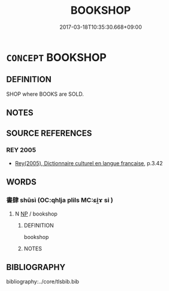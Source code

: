 # -*- mode: mandoku-tls-view -*-
#+TITLE: BOOKSHOP
#+DATE: 2017-03-18T10:35:30.668+09:00        
#+STARTUP: content
* =CONCEPT= BOOKSHOP
:PROPERTIES:
:CUSTOM_ID: uuid-08e5673e-5667-4e28-8059-e2bf74e5555f
:SYNONYM+:  BOOKSTORE
:TR_ZH: 書店
:END:
** DEFINITION

SHOP where BOOKS are SOLD.

** NOTES

** SOURCE REFERENCES
*** REY 2005
 - [[cite:REY-2005][Rey(2005), Dictionnaire culturel en langue francaise]], p.3.42

** WORDS
   :PROPERTIES:
   :VISIBILITY: children
   :END:
*** 書肆 shūsì (OC:qhlja plils MC:ɕi̯ɤ si )
:PROPERTIES:
:CUSTOM_ID: uuid-1155cdc4-e6be-4253-bb33-08c6a4eb4369
:Char+: 書(73,6/10) 肆(129,7/13) 
:GY_IDS+: uuid-7cc155d0-dae4-4325-8ad0-e09ed5a1822e uuid-bfd01c3d-b1e2-4395-8576-37ac13467046
:PY+: shū sì    
:OC+: qhlja plils    
:MC+: ɕi̯ɤ si    
:END: 
**** N [[tls:syn-func::#uuid-a8e89bab-49e1-4426-b230-0ec7887fd8b4][NP]] / bookshop
:PROPERTIES:
:CUSTOM_ID: uuid-4960066e-db99-4c2c-a102-a1ae49c0f522
:END:
****** DEFINITION

bookshop

****** NOTES

** BIBLIOGRAPHY
bibliography:../core/tlsbib.bib
